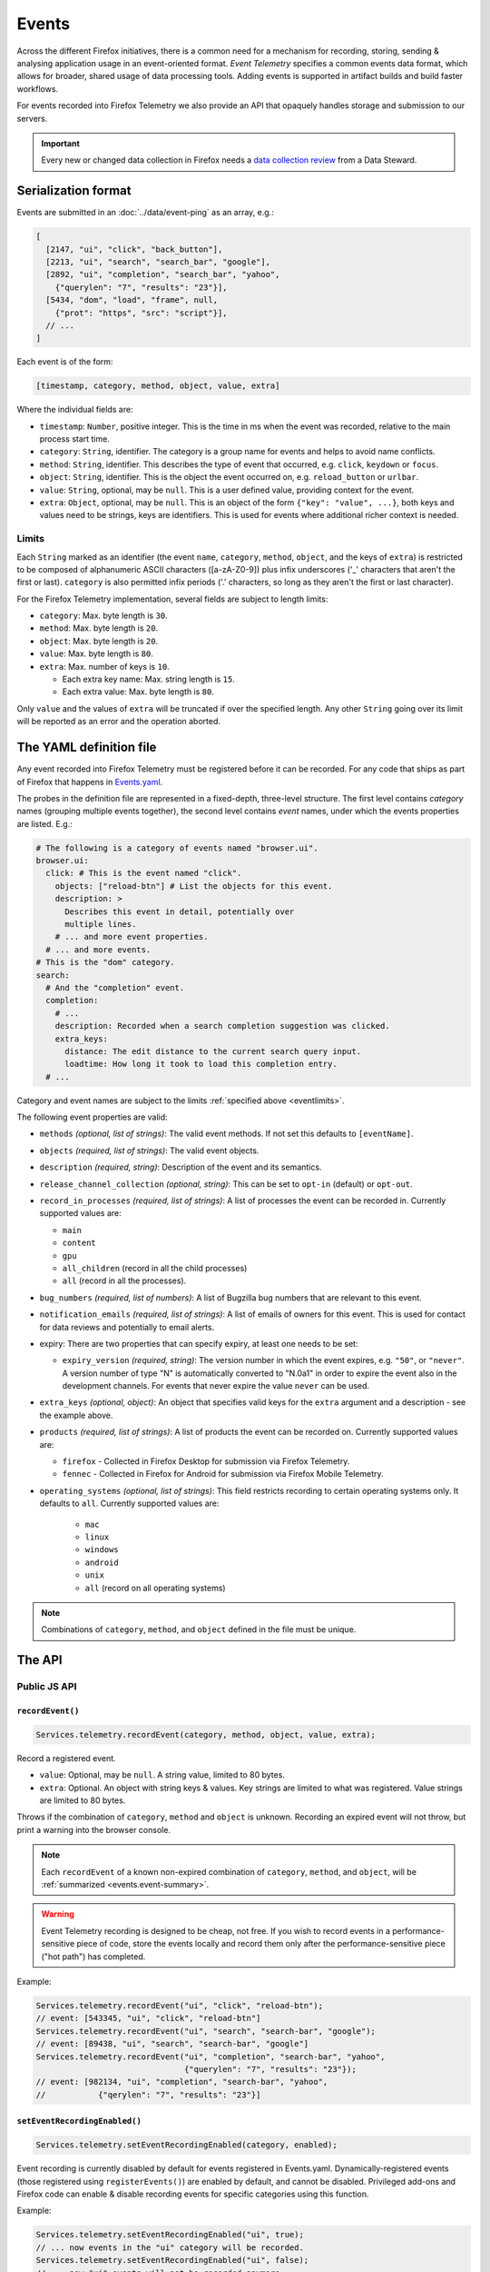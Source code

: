.. _eventtelemetry:

======
Events
======

Across the different Firefox initiatives, there is a common need for a mechanism for recording, storing, sending & analysing application usage in an event-oriented format.
*Event Telemetry* specifies a common events data format, which allows for broader, shared usage of data processing tools.
Adding events is supported in artifact builds and build faster workflows.

For events recorded into Firefox Telemetry we also provide an API that opaquely handles storage and submission to our servers.

.. important::

    Every new or changed data collection in Firefox needs a `data collection review <https://wiki.mozilla.org/Firefox/Data_Collection>`__ from a Data Steward.

.. _events.serializationformat:

Serialization format
====================

Events are submitted in an :doc:`../data/event-ping` as an array, e.g.:

.. code-block:: js

  [
    [2147, "ui", "click", "back_button"],
    [2213, "ui", "search", "search_bar", "google"],
    [2892, "ui", "completion", "search_bar", "yahoo",
      {"querylen": "7", "results": "23"}],
    [5434, "dom", "load", "frame", null,
      {"prot": "https", "src": "script"}],
    // ...
  ]

Each event is of the form:

.. code-block:: js

  [timestamp, category, method, object, value, extra]

Where the individual fields are:

- ``timestamp``: ``Number``, positive integer. This is the time in ms when the event was recorded, relative to the main process start time.
- ``category``: ``String``, identifier. The category is a group name for events and helps to avoid name conflicts.
- ``method``: ``String``, identifier. This describes the type of event that occurred, e.g. ``click``, ``keydown`` or ``focus``.
- ``object``: ``String``, identifier. This is the object the event occurred on, e.g. ``reload_button`` or ``urlbar``.
- ``value``: ``String``, optional, may be ``null``. This is a user defined value, providing context for the event.
- ``extra``: ``Object``, optional, may be ``null``. This is an object of the form ``{"key": "value", ...}``, both keys and values need to be strings, keys are identifiers. This is used for events where additional richer context is needed.

.. _eventlimits:

Limits
------

Each ``String`` marked as an identifier (the event ``name``, ``category``, ``method``,
``object``, and the keys of ``extra``) is restricted to be composed of alphanumeric ASCII
characters ([a-zA-Z0-9]) plus infix underscores ('_' characters that aren't the first or last).
``category`` is also permitted infix periods ('.' characters, so long as they aren't the
first or last character).

For the Firefox Telemetry implementation, several fields are subject to length limits:

- ``category``: Max. byte length is ``30``.
- ``method``: Max. byte length is ``20``.
- ``object``: Max. byte length is ``20``.
- ``value``: Max. byte length is ``80``.
- ``extra``: Max. number of keys is ``10``.

  - Each extra key name: Max. string length is ``15``.
  - Each extra value: Max. byte length is ``80``.

Only ``value`` and the values of ``extra`` will be truncated if over the specified length.
Any other ``String`` going over its limit will be reported as an error and the operation
aborted.

.. _eventdefinition:

The YAML definition file
========================

Any event recorded into Firefox Telemetry must be registered before it can be recorded.
For any code that ships as part of Firefox that happens in `Events.yaml <https://searchfox.org/mozilla-central/source/toolkit/components/telemetry/Events.yaml>`_.

The probes in the definition file are represented in a fixed-depth, three-level structure. The first level contains *category* names (grouping multiple events together), the second level contains *event* names, under which the events properties are listed. E.g.:

.. code-block:: yaml

  # The following is a category of events named "browser.ui".
  browser.ui:
    click: # This is the event named "click".
      objects: ["reload-btn"] # List the objects for this event.
      description: >
        Describes this event in detail, potentially over
        multiple lines.
      # ... and more event properties.
    # ... and more events.
  # This is the "dom" category.
  search:
    # And the "completion" event.
    completion:
      # ...
      description: Recorded when a search completion suggestion was clicked.
      extra_keys:
        distance: The edit distance to the current search query input.
        loadtime: How long it took to load this completion entry.
    # ...

Category and event names are subject to the limits :ref:`specified above <eventlimits>`.

The following event properties are valid:

- ``methods`` *(optional, list of strings)*: The valid event methods. If not set this defaults to ``[eventName]``.
- ``objects`` *(required, list of strings)*: The valid event objects.
- ``description`` *(required, string)*: Description of the event and its semantics.
- ``release_channel_collection`` *(optional, string)*: This can be set to ``opt-in`` (default) or ``opt-out``.
- ``record_in_processes`` *(required, list of strings)*: A list of processes the event can be recorded in. Currently supported values are:

  - ``main``
  - ``content``
  - ``gpu``
  - ``all_children`` (record in all the child processes)
  - ``all`` (record in all the processes).

- ``bug_numbers`` *(required, list of numbers)*: A list of Bugzilla bug numbers that are relevant to this event.
- ``notification_emails`` *(required, list of strings)*: A list of emails of owners for this event. This is used for contact for data reviews and potentially to email alerts.
- expiry: There are two properties that can specify expiry, at least one needs to be set:

  - ``expiry_version`` *(required, string)*: The version number in which the event expires, e.g. ``"50"``, or ``"never"``. A version number of type "N" is automatically converted to "N.0a1" in order to expire the event also in the development channels. For events that never expire the value ``never`` can be used.

- ``extra_keys`` *(optional, object)*: An object that specifies valid keys for the ``extra`` argument and a description - see the example above.
- ``products`` *(required, list of strings)*: A list of products the event can be recorded on. Currently supported values are:

  - ``firefox`` - Collected in Firefox Desktop for submission via Firefox Telemetry.
  - ``fennec`` - Collected in Firefox for Android for submission via Firefox Mobile Telemetry.

- ``operating_systems`` *(optional, list of strings)*: This field restricts recording to certain operating systems only. It defaults to ``all``. Currently supported values are:

   - ``mac``
   - ``linux``
   - ``windows``
   - ``android``
   - ``unix``
   - ``all`` (record on all operating systems)

.. note::

  Combinations of ``category``, ``method``, and ``object`` defined in the file must be unique.

The API
=======

Public JS API
-------------

``recordEvent()``
~~~~~~~~~~~~~~~~~

.. code-block:: js

  Services.telemetry.recordEvent(category, method, object, value, extra);

Record a registered event.

* ``value``: Optional, may be ``null``. A string value, limited to 80 bytes.
* ``extra``: Optional. An object with string keys & values. Key strings are limited to what was registered. Value strings are limited to 80 bytes.

Throws if the combination of ``category``, ``method`` and ``object`` is unknown.
Recording an expired event will not throw, but print a warning into the browser console.

.. note::

  Each ``recordEvent`` of a known non-expired combination of ``category``, ``method``, and
  ``object``, will be :ref:`summarized <events.event-summary>`.

.. warning::

  Event Telemetry recording is designed to be cheap, not free. If you wish to record events in a performance-sensitive piece of code, store the events locally and record them only after the performance-sensitive piece ("hot path") has completed.

Example:

.. code-block:: js

  Services.telemetry.recordEvent("ui", "click", "reload-btn");
  // event: [543345, "ui", "click", "reload-btn"]
  Services.telemetry.recordEvent("ui", "search", "search-bar", "google");
  // event: [89438, "ui", "search", "search-bar", "google"]
  Services.telemetry.recordEvent("ui", "completion", "search-bar", "yahoo",
                                 {"querylen": "7", "results": "23"});
  // event: [982134, "ui", "completion", "search-bar", "yahoo",
  //           {"qerylen": "7", "results": "23"}]

``setEventRecordingEnabled()``
~~~~~~~~~~~~~~~~~~~~~~~~~~~~~~

.. code-block:: js

  Services.telemetry.setEventRecordingEnabled(category, enabled);

Event recording is currently disabled by default for events registered in Events.yaml.
Dynamically-registered events (those registered using ``registerEvents()``) are enabled by default, and cannot be disabled.
Privileged add-ons and Firefox code can enable & disable recording events for specific categories using this function.

Example:

.. code-block:: js

  Services.telemetry.setEventRecordingEnabled("ui", true);
  // ... now events in the "ui" category will be recorded.
  Services.telemetry.setEventRecordingEnabled("ui", false);
  // ... now "ui" events will not be recorded anymore.

.. note::

  Even if your event category isn't enabled, counts of events that attempted to be recorded will
  be :ref:`summarized <events.event-summary>`.

.. _registerevents:

``registerEvents()``
~~~~~~~~~~~~~~~~~~~~

.. code-block:: js

  Services.telemetry.registerEvents(category, eventData);

Register new events from add-ons.

* ``category`` - *(required, string)* The category the events are in.
* ``eventData`` - *(required, object)* An object of the form ``{eventName1: event1Data, ...}``, where each events data is an object with the entries:

  * ``methods`` - *(required, list of strings)* The valid event methods.
  * ``objects`` - *(required, list of strings)* The valid event objects.
  * ``extra_keys`` - *(optional, list of strings)* The valid extra keys for the event.
  * ``record_on_release`` - *(optional, bool)*
  * ``expired`` - *(optional, bool)* Whether this event entry is expired. This allows recording it without error, but it will be discarded. Defaults to false.

For events recorded from add-ons, registration happens at runtime. Any new events must first be registered through this function before they can be recorded.
The registered categories will automatically be enabled for recording, and cannot be disabled.
If a dynamic event uses the same category as a static event, the category will also be enabled upon registration.

After registration, the events can be recorded through the ``recordEvent()`` function. They will be submitted in event pings like static events are, under the ``dynamic`` process.

New events registered here are subject to the same limitations as the ones registered through ``Events.yaml``, although the naming was in parts updated to recent policy changes.

When add-ons are updated, they may re-register all of their events. In that case, any changes to events that are already registered are ignored. The only exception is expiry; an event that is re-registered with ``expired: true`` will not be recorded anymore.

Example:

.. code-block:: js

  Services.telemetry.registerEvents("myAddon.interaction", {
    "click": {
      methods: ["click"],
      objects: ["red_button", "blue_button"],
    }
  });
  // Now events can be recorded.
  Services.telemetry.recordEvent("myAddon.interaction", "click", "red_button");

Internal API
------------

.. code-block:: js

  Services.telemetry.snapshotEvents(dataset, clear, eventLimit);
  Services.telemetry.clearEvents();

These functions are only supposed to be used by Telemetry internally or in tests.

Also, the ``event-telemetry-storage-limit-reached`` topic is notified when the event ping event
limit is reached (1000 event records).
This is intended only for use internally or in tests.

.. _events.event-summary:

Event Summary
=============

Calling ``recordEvent`` on any non-expired registered event will accumulate to a
:doc:`Scalar <scalars>` for ease of analysing uptake and usage patterns. Even if the event category
isn't enabled.

The scalar is ``telemetry.event_counts`` for statically-registered events (the ones in
``Events.yaml``) and ``telemetry.dynamic_event_counts`` for dynamically-registered events (the ones
registered via ``registerEvents``). These are :ref:`keyed scalars <scalars.keyed-scalars>` where
the keys are of the form ``category#method#object`` and the values are counts of the number of
times ``recordEvent`` was called with that combination of ``category``, ``method``, and ``object``.

These two scalars have a default maximum key limit of 500 per process. This limit is configurable
via the ``toolkit.telemetry.maxEventSummaryKeys`` preference.

Example:

.. code-block:: js

  // telemetry.event_counts summarizes in the same process the events were recorded

  // Let us suppose in the parent process this happens:
  Services.telemetry.recordEvent("interaction", "click", "document", "xuldoc");
  Services.telemetry.recordEvent("interaction", "click", "document", "xuldoc-neighbour");

  // And in each of child processes 1 through 4, this happens:
  Services.telemetry.recordEvent("interaction", "click", "document", "htmldoc");

In the case that ``interaction.click.document`` is statically-registered, this will result in the
parent-process scalar ``telemetry.event_counts`` having a key ``interaction#click#document`` with
value ``2`` and the content-process scalar ``telemetry.event_counts`` having a key
``interaction#click#document`` with the value ``4``.

All dynamically-registered events end up in the dynamic-process ``telemetry.dynamic_event_counts``
(notice the different name) regardless of in which process the events were recorded. From the
example above, if ``interaction.click.document`` was registered with ``registerEvents`` then
the dynamic-process scalar ``telemetry.dynamic_event_counts`` would have a key
``interaction#click#document`` with the value ``6``.

Testing
=======

Tests involving Event Telemetry often follow this four-step form:

1. ``Services.telemetry.clearEvents();`` To minimize the effects of prior code and tests.
2. ``Services.telemetry.setEventRecordingEnabled(myCategory, true);`` To enable the collection of
   your events. (May or may not be relevant in your case)
3. ``runTheCode();`` This is part of the test where you call the code that's supposed to collect
   Event Telemetry.
4. ``TelemetryTestUtils.assertEvents(expected, filter, options);`` This will check the
   events recorded by Event Telemetry against your provided list of expected events.
   If you only need to check the number of events recorded, you can use
   ``TelemetryTestUtils.assertNumberOfEvents(expectedNum, filter, options);``.
   Both utilities have `helpful inline documentation <https://hg.mozilla.org/mozilla-central/file/tip/toolkit/components/telemetry/tests/utils/TelemetryTestUtils.jsm>`_.


Version History
===============

- Firefox 79:  ``geckoview`` support removed (see `bug 1620395 <https://bugzilla.mozilla.org/show_bug.cgi?id=1620395>`__).
- Firefox 52: Initial event support (`bug 1302663 <https://bugzilla.mozilla.org/show_bug.cgi?id=1302663>`_).
- Firefox 53: Event recording disabled by default (`bug 1329139 <https://bugzilla.mozilla.org/show_bug.cgi?id=1329139>`_).
- Firefox 54: Added child process events (`bug 1313326 <https://bugzilla.mozilla.org/show_bug.cgi?id=1313326>`_).
- Firefox 56: Added support for recording new probes from add-ons (`bug 1302681 <bug https://bugzilla.mozilla.org/show_bug.cgi?id=1302681>`_).
- Firefox 58:

   - Ignore re-registering existing events for a category instead of failing (`bug 1408975 <https://bugzilla.mozilla.org/show_bug.cgi?id=1408975>`_).
   - Removed support for the ``expiry_date`` property, as it was unused (`bug 1414638 <https://bugzilla.mozilla.org/show_bug.cgi?id=1414638>`_).
- Firefox 61:

   - Enabled support for adding events in artifact builds and build-faster workflows (`bug 1448945 <https://bugzilla.mozilla.org/show_bug.cgi?id=1448945>`_).
   - Added summarization of events (`bug 1440673 <https://bugzilla.mozilla.org/show_bug.cgi?id=1440673>`_).
- Firefox 66: Replace ``cpp_guard`` with ``operating_systems`` (`bug 1482912 <https://bugzilla.mozilla.org/show_bug.cgi?id=1482912>`_)`
